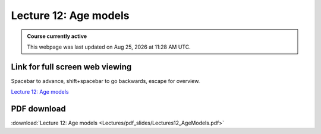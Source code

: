 Lecture 12: Age models
===================================================== 

.. admonition:: Course currently active

   This webpage was last updated on |date| at |time|.

Link for full screen web viewing
------------------------------------------
Spacebar to advance, shift+spacebar to go backwards, escape for overview.

`Lecture 12: Age models <../_static/Lectures12_AgeModels.slides.html>`_


PDF download
------------------------

:download:`Lecture 12: Age models  <Lectures/pdf_slides/Lectures12_AgeModels.pdf>`

.. |date| date:: %b %d, %Y
.. |time| date:: %I:%M %p %Z